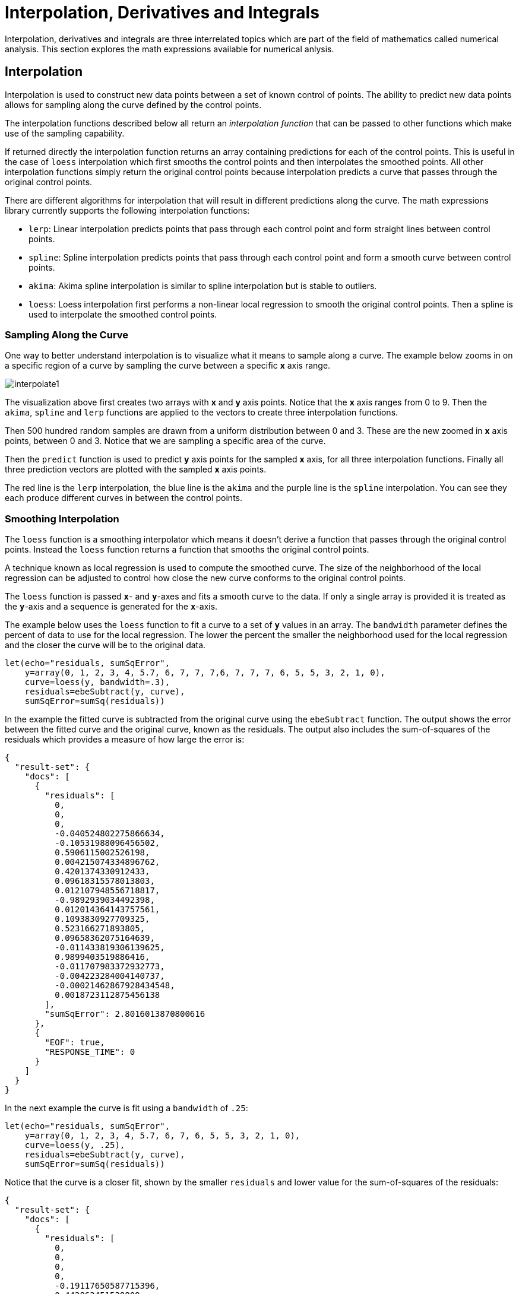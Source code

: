 = Interpolation, Derivatives and Integrals
// Licensed to the Apache Software Foundation (ASF) under one
// or more contributor license agreements.  See the NOTICE file
// distributed with this work for additional information
// regarding copyright ownership.  The ASF licenses this file
// to you under the Apache License, Version 2.0 (the
// "License"); you may not use this file except in compliance
// with the License.  You may obtain a copy of the License at
//
//   http://www.apache.org/licenses/LICENSE-2.0
//
// Unless required by applicable law or agreed to in writing,
// software distributed under the License is distributed on an
// "AS IS" BASIS, WITHOUT WARRANTIES OR CONDITIONS OF ANY
// KIND, either express or implied.  See the License for the
// specific language governing permissions and limitations
// under the License.

Interpolation, derivatives and integrals are three interrelated topics which are part of the field of mathematics called numerical analysis. This section explores the math expressions available for numerical anlysis.

== Interpolation

Interpolation is used to construct new data points between a set of known control of points.
The ability to predict new data points allows for sampling along the curve defined by the
control points.

The interpolation functions described below all return an _interpolation function_
that can be passed to other functions which make use of the sampling capability.

If returned directly the interpolation function returns an array containing predictions for each of the
control points. This is useful in the case of `loess` interpolation which first smooths the control points
and then interpolates the smoothed points. All other interpolation functions simply return the original
control points because interpolation predicts a curve that passes through the original control points.

There are different algorithms for interpolation that will result in different predictions
along the curve. The math expressions library currently supports the following
interpolation functions:

* `lerp`: Linear interpolation predicts points that pass through each control point and
  form straight lines between control points.
* `spline`: Spline interpolation predicts points that pass through each control point
and form a smooth curve between control points.
* `akima`: Akima spline interpolation is similar to spline interpolation but is stable to outliers.
* `loess`: Loess interpolation first performs a non-linear local regression to smooth the original
control points. Then a spline is used to interpolate the smoothed control points.

=== Sampling Along the Curve

One way to better understand interpolation is to visualize what it means to sample along a curve. The example
below zooms in on a specific region of a curve by sampling the curve between a specific *x* axis range.

image::images/math-expressions/interpolate1.png[]

The visualization above first creates two arrays with *x* and *y* axis points. Notice that the *x* axis ranges from
 0 to 9. Then the `akima`, `spline` and `lerp`
functions are applied to the vectors to create three interpolation functions.

Then 500 hundred random samples are drawn from a uniform distribution between 0 and 3. These are
the new zoomed in *x* axis points, between 0 and 3. Notice that we are sampling a specific
area of the curve.

Then the `predict` function is used to predict *y* axis points for
the sampled *x* axis, for all three interpolation functions. Finally all three prediction vectors
are plotted with the sampled *x* axis points.

The red line is the `lerp` interpolation, the blue line is the `akima` and the purple line is
the `spline` interpolation. You can see they each produce different curves in between the control
points.


=== Smoothing Interpolation

The `loess` function is a smoothing interpolator which means it doesn't derive
a function that passes through the original control points. Instead the `loess` function
returns a function that smooths the original control points.

A technique known as local regression is used to compute the smoothed curve.  The size of the
neighborhood of the local regression can be adjusted
to control how close the new curve conforms to the original control points.

The `loess` function is passed *`x`*- and *`y`*-axes and fits a smooth curve to the data.
If only a single array is provided it is treated as the *`y`*-axis and a sequence is generated
for the *`x`*-axis.

The example below uses the `loess` function to fit a curve to a set of *`y`* values in an array.
The `bandwidth` parameter defines the percent of data to use for the local
regression. The lower the percent the smaller the neighborhood used for the local
regression and the closer the curve will be to the original data.

[source,text]
----
let(echo="residuals, sumSqError",
    y=array(0, 1, 2, 3, 4, 5.7, 6, 7, 7, 7,6, 7, 7, 7, 6, 5, 5, 3, 2, 1, 0),
    curve=loess(y, bandwidth=.3),
    residuals=ebeSubtract(y, curve),
    sumSqError=sumSq(residuals))
----

In the example the fitted curve is subtracted from the original curve using the
`ebeSubtract` function. The output shows the error between the
fitted curve and the original curve, known as the residuals. The output also includes
the sum-of-squares of the residuals which provides a measure
of how large the error is:

[source,json]
----
{
  "result-set": {
    "docs": [
      {
        "residuals": [
          0,
          0,
          0,
          -0.040524802275866634,
          -0.10531988096456502,
          0.5906115002526198,
          0.004215074334896762,
          0.4201374330912433,
          0.09618315578013803,
          0.012107948556718817,
          -0.9892939034492398,
          0.012014364143757561,
          0.1093830927709325,
          0.523166271893805,
          0.09658362075164639,
          -0.011433819306139625,
          0.9899403519886416,
          -0.011707983372932773,
          -0.004223284004140737,
          -0.00021462867928434548,
          0.0018723112875456138
        ],
        "sumSqError": 2.8016013870800616
      },
      {
        "EOF": true,
        "RESPONSE_TIME": 0
      }
    ]
  }
}
----

In the next example the curve is fit using a `bandwidth` of `.25`:

[source,text]
----
let(echo="residuals, sumSqError",
    y=array(0, 1, 2, 3, 4, 5.7, 6, 7, 6, 5, 5, 3, 2, 1, 0),
    curve=loess(y, .25),
    residuals=ebeSubtract(y, curve),
    sumSqError=sumSq(residuals))
----

Notice that the curve is a closer fit, shown by the smaller `residuals` and lower value for the sum-of-squares of the
residuals:

[source,json]
----
{
  "result-set": {
    "docs": [
      {
        "residuals": [
          0,
          0,
          0,
          0,
          -0.19117650587715396,
          0.442863451538809,
          -0.18553845993358564,
          0.29990769020356645,
          0,
          0.23761890236245709,
          -0.7344358765888117,
          0.2376189023624491,
          0,
          0.30373119215254984,
          -3.552713678800501e-15,
          -0.23761890236245264,
          0.7344358765888046,
          -0.2376189023625095,
          0,
          2.842170943040401e-14,
          -2.4868995751603507e-14
        ],
        "sumSqError": 1.7539413576337557
      },
      {
        "EOF": true,
        "RESPONSE_TIME": 0
      }
    ]
  }
}
----

== Derivatives

The derivative of a function measures the rate of change of the *`y`* value in respects to the
rate of change of the *`x`* value.

The `derivative` function can compute the derivative of any interpolation function.
It can also compute the derivative of a derivative.

The example below computes the derivative for a `loess` interpolation function.

[source,text]
----
let(x=array(0, 1, 2, 3, 4, 5, 6, 7, 8, 9,10, 11, 12, 13, 14, 15, 16, 17, 18, 19, 20),
    y=array(0, 1, 2, 3, 4, 5.7, 6, 7, 7, 7,6, 7, 7, 7, 6, 5, 5, 3, 2, 1, 0),
    curve=loess(x, y, bandwidth=.3),
    derivative=derivative(curve))
----

When this expression is sent to the `/stream` handler it
responds with:

[source,json]
----
{
  "result-set": {
    "docs": [
      {
        "derivative": [
          1.0022002675659012,
          0.9955994648681976,
          1.0154018729613081,
          1.0643674501141696,
          1.0430879694757085,
          0.9698717643975381,
          0.7488201070357539,
          0.44627000894357516,
          0.19019561285422165,
          0.01703599324311178,
          -0.001908408138535126,
          -0.009121607450087499,
          -0.2576361507216319,
          -0.49378951291352746,
          -0.7288073815664,
          -0.9871806872210384,
          -1.0025400632604322,
          -1.001836567536853,
          -1.0076227586138085,
          -1.0021524620888589,
          -1.0020541789058157
        ]
      },
      {
        "EOF": true,
        "RESPONSE_TIME": 0
      }
    ]
  }
}
----

== Integrals

An integral is a measure of the volume underneath a curve.
The `integrate` function computes an integral for a specific
range of an interpolated curve.

In the example below the `integrate` function computes an
integral for the entire range of the curve, 0 through 20.

[source,text]
----
let(x=array(0, 1, 2, 3, 4, 5, 6, 7, 8, 9, 10, 11, 12, 13, 14, 15, 16, 17, 18, 19, 20),
    y=array(0, 1, 2, 3, 4, 5.7, 6, 7, 7, 7,6, 7, 7, 7, 6, 5, 5, 3, 2, 1, 0),
    curve=loess(x, y, bandwidth=.3),
    integral=integrate(curve,  0, 20))
----

When this expression is sent to the `/stream` handler it
responds with:

[source,json]
----
{
  "result-set": {
    "docs": [
      {
        "integral": 90.17446104846645
      },
      {
        "EOF": true,
        "RESPONSE_TIME": 0
      }
    ]
  }
}
----

In the next example an integral is computed for the range of 0 through 10.

[source,text]
----
let(x=array(0, 1, 2, 3, 4, 5, 6, 7, 8, 9, 10, 11, 12, 13, 14, 15, 16, 17, 18, 19, 20),
    y=array(0, 1, 2, 3, 4, 5.7, 6, 7, 7, 7,6, 7, 7, 7, 6, 5, 5, 3, 2, 1, 0),
    curve=loess(x, y, bandwidth=.3),
    integral=integrate(curve,  0, 10))
----

When this expression is sent to the `/stream` handler it
responds with:

[source,json]
----
{
  "result-set": {
    "docs": [
      {
        "integral": 45.300912584519914
      },
      {
        "EOF": true,
        "RESPONSE_TIME": 0
      }
    ]
  }
}
----

== Bicubic Spline

The `bicubicSpline` function can be used to interpolate and predict values
anywhere within a grid of data.

A simple example will make this more clear:

[source,text]
----
let(years=array(1998, 2000, 2002, 2004, 2006),
    floors=array(1, 5, 9, 13, 17, 19),
    prices = matrix(array(300000, 320000, 330000, 350000, 360000, 370000),
                    array(320000, 330000, 340000, 350000, 365000, 380000),
                    array(400000, 410000, 415000, 425000, 430000, 440000),
                    array(410000, 420000, 425000, 435000, 445000, 450000),
                    array(420000, 430000, 435000, 445000, 450000, 470000)),
    bspline=bicubicSpline(years, floors, prices),
    prediction=predict(bspline, 2003, 8))
----

In this example a bicubic spline is used to interpolate a matrix of real estate data.
Each row of the matrix represent specific `years`. Each column of the matrix
represents `floors` of the building. The grid of numbers is the average selling price of
an apartment for each year and floor. For example in 2002 the average selling price for
the 9th floor was `415000` (row 3, column 3).

The `bicubicSpline` function is then used to
interpolate the grid, and the `predict` function is used to predict a value for year 2003, floor 8.
Notice that the matrix does not include a data point for year 2003, floor 8. The `bicupicSpline`
function creates that data point based on the surrounding data in the matrix:

[source,json]
----
{
  "result-set": {
    "docs": [
      {
        "prediction": 418279.5009328358
      },
      {
        "EOF": true,
        "RESPONSE_TIME": 0
      }
    ]
  }
}
----
